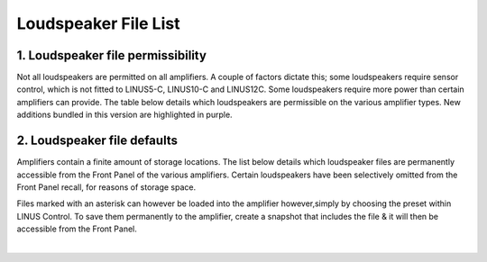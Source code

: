 Loudspeaker File List
=====================

1. Loudspeaker file permissibility
----------------------------------

Not all loudspeakers are permitted on all amplifiers. A couple of factors dictate this; some loudspeakers require sensor control, which is not fitted to LINUS5-C, LINUS10-C and LINUS12C. Some loudspeakers require more power than certain amplifiers can provide. The table below details which loudspeakers are permissible on the various amplifier types. New additions bundled in this version are highlighted in purple.

.. raw:: html
    :file: speaker_file_permissibility.html

2. Loudspeaker file defaults
-----------------------------

Amplifiers contain a finite amount of storage locations. The list below details which loudspeaker files are permanently accessible from the Front Panel of the various amplifiers. Certain loudspeakers have been selectively omitted from the Front Panel recall, for reasons of storage space.

Files marked with an asterisk can however be loaded into the amplifier however,simply by choosing the preset within LINUS Control. To save them permanently to the amplifier, create a snapshot that includes the file & it will then be accessible from the Front Panel.



.. image:: assets/images/loudspeakerfiles/2/filedefault1.png
    :align: center

.. image:: assets/images/loudspeakerfiles/2/filedefault2.png
    :align: center

.. image:: assets/images/loudspeakerfiles/2/filedefault3.png
    :align: center

.. image:: assets/images/loudspeakerfiles/2/filedefault4.png
    :align: center

.. image:: assets/images/loudspeakerfiles/2/filedefault5.png
    :align: center

.. image:: assets/images/loudspeakerfiles/2/filedefault6.png
    :align: center

.. image:: assets/images/loudspeakerfiles/2/filedefault7.png
    :align: center

.. image:: assets/images/loudspeakerfiles/2/filedefault8.png
    :align: center

.. image:: assets/images/loudspeakerfiles/2/filedefault9.png
    :align: center

|


